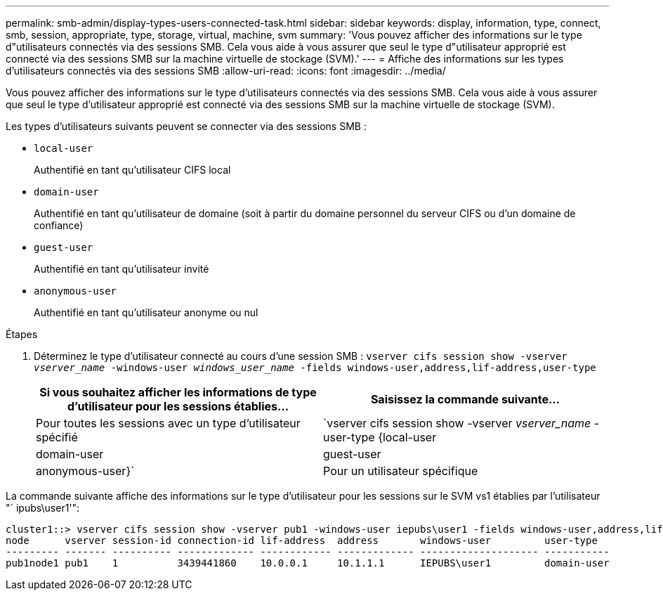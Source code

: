 ---
permalink: smb-admin/display-types-users-connected-task.html 
sidebar: sidebar 
keywords: display, information, type, connect, smb, session, appropriate, type, storage, virtual, machine, svm 
summary: 'Vous pouvez afficher des informations sur le type d"utilisateurs connectés via des sessions SMB. Cela vous aide à vous assurer que seul le type d"utilisateur approprié est connecté via des sessions SMB sur la machine virtuelle de stockage (SVM).' 
---
= Affiche des informations sur les types d'utilisateurs connectés via des sessions SMB
:allow-uri-read: 
:icons: font
:imagesdir: ../media/


[role="lead"]
Vous pouvez afficher des informations sur le type d'utilisateurs connectés via des sessions SMB. Cela vous aide à vous assurer que seul le type d'utilisateur approprié est connecté via des sessions SMB sur la machine virtuelle de stockage (SVM).

Les types d'utilisateurs suivants peuvent se connecter via des sessions SMB :

* `local-user`
+
Authentifié en tant qu'utilisateur CIFS local

* `domain-user`
+
Authentifié en tant qu'utilisateur de domaine (soit à partir du domaine personnel du serveur CIFS ou d'un domaine de confiance)

* `guest-user`
+
Authentifié en tant qu'utilisateur invité

* `anonymous-user`
+
Authentifié en tant qu'utilisateur anonyme ou nul



.Étapes
. Déterminez le type d'utilisateur connecté au cours d'une session SMB : `vserver cifs session show -vserver _vserver_name_ -windows-user _windows_user_name_ -fields windows-user,address,lif-address,user-type`
+
|===
| Si vous souhaitez afficher les informations de type d'utilisateur pour les sessions établies... | Saisissez la commande suivante... 


 a| 
Pour toutes les sessions avec un type d'utilisateur spécifié
 a| 
`vserver cifs session show -vserver _vserver_name_ -user-type {local-user|domain-user|guest-user|anonymous-user}`



 a| 
Pour un utilisateur spécifique
 a| 
`vserver cifs session show -vserver _vserver_name_ -windows-user _windows_user_name_ -fields windows-user,address,lif-address,user-type`

|===


La commande suivante affiche des informations sur le type d'utilisateur pour les sessions sur le SVM vs1 établies par l'utilisateur "` ipubs\user1'":

[listing]
----
cluster1::> vserver cifs session show -vserver pub1 -windows-user iepubs\user1 -fields windows-user,address,lif-address,user-type
node      vserver session-id connection-id lif-address  address       windows-user         user-type
--------- ------- ---------- ------------- ------------ ------------- -------------------- -----------
pub1node1 pub1    1          3439441860    10.0.0.1     10.1.1.1      IEPUBS\user1         domain-user
----
